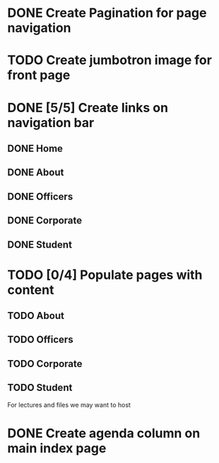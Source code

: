 * DONE Create Pagination for page navigation
* TODO Create jumbotron image for front page
* DONE [5/5] Create links on navigation bar
** DONE Home
** DONE About
** DONE Officers
** DONE Corporate
** DONE Student
* TODO [0/4] Populate pages with content
** TODO About
** TODO Officers
** TODO Corporate
** TODO Student
For lectures and files we may want to host
* DONE Create agenda column on main index page
